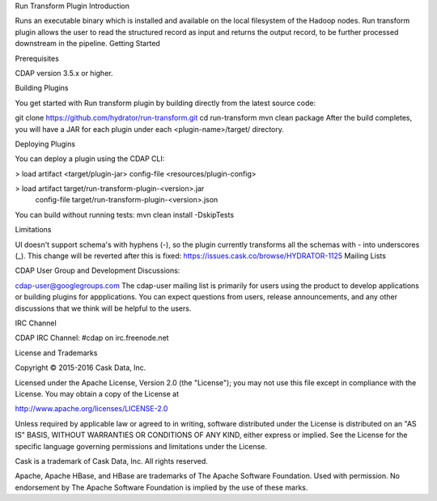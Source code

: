 Run Transform Plugin
Introduction

Runs an executable binary which is installed and available on the local filesystem of the Hadoop nodes. Run transform plugin allows the user to read the structured record as input and returns the output record, to be further processed downstream in the pipeline.
Getting Started

Prerequisites

CDAP version 3.5.x or higher.

Building Plugins

You get started with Run transform plugin by building directly from the latest source code:

git clone https://github.com/hydrator/run-transform.git
cd run-transform
mvn clean package
After the build completes, you will have a JAR for each plugin under each <plugin-name>/target/ directory.

Deploying Plugins

You can deploy a plugin using the CDAP CLI:

> load artifact <target/plugin-jar> config-file <resources/plugin-config>

> load artifact target/run-transform-plugin-<version>.jar \
       config-file target/run-transform-plugin-<version>.json
You can build without running tests: mvn clean install -DskipTests

Limitations

UI doesn't support schema's with hyphens (-), so the plugin currently transforms all the schemas with - into underscores (_). This change will be reverted after this is fixed: https://issues.cask.co/browse/HYDRATOR-1125
Mailing Lists

CDAP User Group and Development Discussions:

cdap-user@googlegroups.com
The cdap-user mailing list is primarily for users using the product to develop applications or building plugins for appplications. You can expect questions from users, release announcements, and any other discussions that we think will be helpful to the users.

IRC Channel

CDAP IRC Channel: #cdap on irc.freenode.net

License and Trademarks

Copyright © 2015-2016 Cask Data, Inc.

Licensed under the Apache License, Version 2.0 (the "License"); you may not use this file except in compliance with the License. You may obtain a copy of the License at

http://www.apache.org/licenses/LICENSE-2.0

Unless required by applicable law or agreed to in writing, software distributed under the License is distributed on an "AS IS" BASIS, WITHOUT WARRANTIES OR CONDITIONS OF ANY KIND, either express or implied. See the License for the specific language governing permissions and limitations under the License.

Cask is a trademark of Cask Data, Inc. All rights reserved.

Apache, Apache HBase, and HBase are trademarks of The Apache Software Foundation. Used with permission. No endorsement by The Apache Software Foundation is implied by the use of these marks.
